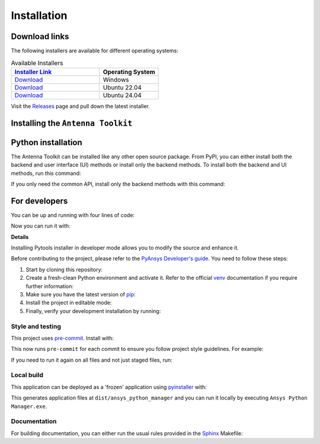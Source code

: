 .. _installation:

Installation
############

Download links
==============

The following installers are available for different operating systems:

.. list-table:: Available Installers
   :header-rows: 1
   :widths: 60 40

   * - `Installer Link <https://github.com/ansys/pyaedt-toolkits-antenna/releases/latest>`_
     - Operating System
   * - `Download <https://github.com/ansys/pyaedt-toolkits-antenna/releases/latest/download/Antenna-Toolkit-Installer-windows.exe>`_
     - Windows
   * - `Download <https://github.com/ansys/pyaedt-toolkits-antenna/releases/latest/download/Antenna-Toolkit-Installer-ubuntu_22_04.zip>`_
     - Ubuntu 22.04
   * - `Download <https://github.com/ansys/pyaedt-toolkits-antenna/releases/latest/download/Antenna-Toolkit-Installer-ubuntu_24_04.zip>`_
     - Ubuntu 24.04

Visit the `Releases
<https://github.com/ansys/pyaedt-toolkits-antenna/releases>`__ page and pull
down the latest installer.

Installing the ``Antenna Toolkit``
==================================

.. tab-set::

  .. tab-item:: Windows

    First step is installing the ``Antenna Toolkit``. In order to do so, follow the next steps.

    #. Download the necessary installer from the `latest available release <https://github.com/ansys/pyaedt-toolkits-antenna/releases/latest>`_.
       The file should be named ``Antenna-Toolkit-Installer.exe``.

    #. Execute the installer.

    #. Search for the ``Antenna Toolkit`` and run it.

    The ``Antenna Toolkit`` window should appear at this stage.

  .. tab-item:: Linux

    .. tab-set::

      .. tab-item:: Ubuntu

        Prerequisites:

        #. **OS** supported for **Ubuntu(24.04 and 22.04)**.

        #. Update ``apt-get`` repository and install the following packages with **sudo** privileges:
           **wget, gnome, libffi-dev, libssl-dev, libsqlite3-dev, libxcb-xinerama0 and build-essential** packages with **sudo** privileges

           .. code:: shell
             sudo apt-get update -y
             sudo apt-get install wget gnome libffi-dev libssl-dev libsqlite3-dev libxcb-xinerama0 build-essential -y

        #. Install **zlib** package

           .. code:: shell
             wget https://zlib.net/current/zlib.tar.gz
             tar xvzf zlib.tar.gz
             cd zlib-*
             make clean
             ./configure
             make
             sudo make install

        To install the ``Antenna Toolkit``, follow below steps.

        #. Download the necessary installer from the `latest available release <https://github.com/ansys/pyaedt-toolkits-antenna/releases/latest>`_.
           The file should be named ``Antenna-Toolkit-Installer-ubuntu_*.zip``.

        #. Execute the below command on the terminal

           .. code:: shell
             unzip Antenna-Toolkit-Installer-ubuntu_*.zip
             ./installer.sh
        #. Search for the ``Antenna Toolkit`` and run it.

        The ``Antenna Toolkit`` window should appear at this stage.

        To uninstall the ``Antenna Toolkit``, follow below steps.

        #. Go to File menu. Click Uninstall option.

        #. Click ``Uninstall`` button.


Python installation
===================

The Antenna Toolkit can be installed like any other open source package.
From PyPI, you can either install both the backend and user interface (UI)
methods or install only the backend methods.
To install both the backend and UI methods, run this command:

.. code:: bash
    pip install ansys-aedt-toolkits-antenna[all]

If you only need the common API, install only the backend methods with this
command:

.. code:: bash
    pip install ansys-aedt-toolkits-antenna


For developers
==============

You can be up and running with four lines of code:

.. code:: bash
   git clone https://github.com/ansys/pyaedt-toolkits-antenna
   cd pyaedt-toolkits-radar
   python -m pip install -U pip uv
   uv venv
   uv pip install -e .
Now you can run it with:

.. code:: bash
   uv run run_toolkit
**Details**

Installing Pytools installer in developer mode allows you to modify the source
and enhance it.

Before contributing to the project, please refer to the `PyAnsys Developer's
guide`_. You need to follow these steps:

#. Start by cloning this repository:

   .. code:: bash
      git clone https://github.com/ansys/pyaedt-toolkits-antenna
#. Create a fresh-clean Python environment and activate it. Refer to the
   official `venv`_ documentation if you require further information:

   .. code:: bash
      # Create a virtual environment
      python -m uv venv .venv
      # Activate it in a POSIX system
      source .venv/bin/activate
      # Activate it in Windows CMD environment
      .venv\Scripts\activate.bat
      # Activate it in Windows Powershell
      .venv\Scripts\Activate.ps1
#. Make sure you have the latest version of `pip`_:

   .. code:: bash
      python -m pip install -U pip uv
#. Install the project in editable mode:

   .. code:: bash
      python -m uv pip install -e .[tests,doc]
#. Finally, verify your development installation by running:

   .. code:: bash
      uv run pytest tests -v
Style and testing
-----------------
This project uses `pre-commit <https://pre-commit.com/>`_. Install with:

.. code::
   uv pip install pre-commit
   uv run pre-commit install
This now runs ``pre-commit`` for each commit to ensure you follow project
style guidelines. For example:

.. code::
   git commit -am 'fix style'
   isort....................................................................Passed
   black....................................................................Passed
   blacken-docs.............................................................Passed
   flake8...................................................................Passed
   codespell................................................................Passed
   pydocstyle...............................................................Passed
   check for merge conflicts................................................Passed
   debug statements (python)................................................Passed
   check yaml...............................................................Passed
   trim trailing whitespace.................................................Passed
   Validate GitHub Workflows................................................Passed
If you need to run it again on all files and not just staged files, run:

.. code::
   uv run pre-commit run --all-files
Local build
-----------
This application can be deployed as a 'frozen' application using `pyinstaller
<https://pypi.org/project/pyinstaller/>`_ with:

.. code::
   uv pip install -e .[freeze]
   uv run pyinstaller frozen.spec
This generates application files at ``dist/ansys_python_manager`` and you
can run it locally by executing ``Ansys Python Manager.exe``.


Documentation
-------------
For building documentation, you can either run the usual rules provided in the
`Sphinx`_ Makefile:

.. code:: bash
    uv pip install -e .[doc]
    uv run make -C doc/ html
    # subsequently open the documentation with (under Linux):
    <your_browser_name> doc/html/index.html
.. LINKS AND REFERENCES
.. _PyAnsys Developer's guide: https://dev.docs.pyansys.com/
.. _Sphinx: https://www.sphinx-doc.org/en/master/
.. _pip: https://pypi.org/project/pip/
.. _venv: https://docs.python.org/3/library/venv.html